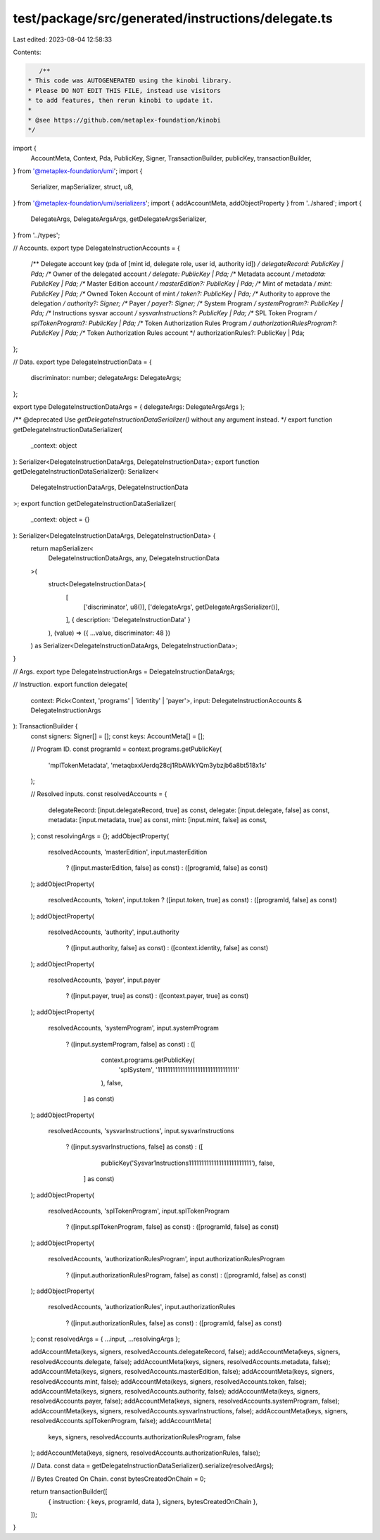 test/package/src/generated/instructions/delegate.ts
===================================================

Last edited: 2023-08-04 12:58:33

Contents:

.. code-block:: ts

    /**
 * This code was AUTOGENERATED using the kinobi library.
 * Please DO NOT EDIT THIS FILE, instead use visitors
 * to add features, then rerun kinobi to update it.
 *
 * @see https://github.com/metaplex-foundation/kinobi
 */

import {
  AccountMeta,
  Context,
  Pda,
  PublicKey,
  Signer,
  TransactionBuilder,
  publicKey,
  transactionBuilder,
} from '@metaplex-foundation/umi';
import {
  Serializer,
  mapSerializer,
  struct,
  u8,
} from '@metaplex-foundation/umi/serializers';
import { addAccountMeta, addObjectProperty } from '../shared';
import {
  DelegateArgs,
  DelegateArgsArgs,
  getDelegateArgsSerializer,
} from '../types';

// Accounts.
export type DelegateInstructionAccounts = {
  /** Delegate account key (pda of [mint id, delegate role, user id, authority id]) */
  delegateRecord: PublicKey | Pda;
  /** Owner of the delegated account */
  delegate: PublicKey | Pda;
  /** Metadata account */
  metadata: PublicKey | Pda;
  /** Master Edition account */
  masterEdition?: PublicKey | Pda;
  /** Mint of metadata */
  mint: PublicKey | Pda;
  /** Owned Token Account of mint */
  token?: PublicKey | Pda;
  /** Authority to approve the delegation */
  authority?: Signer;
  /** Payer */
  payer?: Signer;
  /** System Program */
  systemProgram?: PublicKey | Pda;
  /** Instructions sysvar account */
  sysvarInstructions?: PublicKey | Pda;
  /** SPL Token Program */
  splTokenProgram?: PublicKey | Pda;
  /** Token Authorization Rules Program */
  authorizationRulesProgram?: PublicKey | Pda;
  /** Token Authorization Rules account */
  authorizationRules?: PublicKey | Pda;
};

// Data.
export type DelegateInstructionData = {
  discriminator: number;
  delegateArgs: DelegateArgs;
};

export type DelegateInstructionDataArgs = { delegateArgs: DelegateArgsArgs };

/** @deprecated Use `getDelegateInstructionDataSerializer()` without any argument instead. */
export function getDelegateInstructionDataSerializer(
  _context: object
): Serializer<DelegateInstructionDataArgs, DelegateInstructionData>;
export function getDelegateInstructionDataSerializer(): Serializer<
  DelegateInstructionDataArgs,
  DelegateInstructionData
>;
export function getDelegateInstructionDataSerializer(
  _context: object = {}
): Serializer<DelegateInstructionDataArgs, DelegateInstructionData> {
  return mapSerializer<
    DelegateInstructionDataArgs,
    any,
    DelegateInstructionData
  >(
    struct<DelegateInstructionData>(
      [
        ['discriminator', u8()],
        ['delegateArgs', getDelegateArgsSerializer()],
      ],
      { description: 'DelegateInstructionData' }
    ),
    (value) => ({ ...value, discriminator: 48 })
  ) as Serializer<DelegateInstructionDataArgs, DelegateInstructionData>;
}

// Args.
export type DelegateInstructionArgs = DelegateInstructionDataArgs;

// Instruction.
export function delegate(
  context: Pick<Context, 'programs' | 'identity' | 'payer'>,
  input: DelegateInstructionAccounts & DelegateInstructionArgs
): TransactionBuilder {
  const signers: Signer[] = [];
  const keys: AccountMeta[] = [];

  // Program ID.
  const programId = context.programs.getPublicKey(
    'mplTokenMetadata',
    'metaqbxxUerdq28cj1RbAWkYQm3ybzjb6a8bt518x1s'
  );

  // Resolved inputs.
  const resolvedAccounts = {
    delegateRecord: [input.delegateRecord, true] as const,
    delegate: [input.delegate, false] as const,
    metadata: [input.metadata, true] as const,
    mint: [input.mint, false] as const,
  };
  const resolvingArgs = {};
  addObjectProperty(
    resolvedAccounts,
    'masterEdition',
    input.masterEdition
      ? ([input.masterEdition, false] as const)
      : ([programId, false] as const)
  );
  addObjectProperty(
    resolvedAccounts,
    'token',
    input.token ? ([input.token, true] as const) : ([programId, false] as const)
  );
  addObjectProperty(
    resolvedAccounts,
    'authority',
    input.authority
      ? ([input.authority, false] as const)
      : ([context.identity, false] as const)
  );
  addObjectProperty(
    resolvedAccounts,
    'payer',
    input.payer
      ? ([input.payer, true] as const)
      : ([context.payer, true] as const)
  );
  addObjectProperty(
    resolvedAccounts,
    'systemProgram',
    input.systemProgram
      ? ([input.systemProgram, false] as const)
      : ([
          context.programs.getPublicKey(
            'splSystem',
            '11111111111111111111111111111111'
          ),
          false,
        ] as const)
  );
  addObjectProperty(
    resolvedAccounts,
    'sysvarInstructions',
    input.sysvarInstructions
      ? ([input.sysvarInstructions, false] as const)
      : ([
          publicKey('Sysvar1nstructions1111111111111111111111111'),
          false,
        ] as const)
  );
  addObjectProperty(
    resolvedAccounts,
    'splTokenProgram',
    input.splTokenProgram
      ? ([input.splTokenProgram, false] as const)
      : ([programId, false] as const)
  );
  addObjectProperty(
    resolvedAccounts,
    'authorizationRulesProgram',
    input.authorizationRulesProgram
      ? ([input.authorizationRulesProgram, false] as const)
      : ([programId, false] as const)
  );
  addObjectProperty(
    resolvedAccounts,
    'authorizationRules',
    input.authorizationRules
      ? ([input.authorizationRules, false] as const)
      : ([programId, false] as const)
  );
  const resolvedArgs = { ...input, ...resolvingArgs };

  addAccountMeta(keys, signers, resolvedAccounts.delegateRecord, false);
  addAccountMeta(keys, signers, resolvedAccounts.delegate, false);
  addAccountMeta(keys, signers, resolvedAccounts.metadata, false);
  addAccountMeta(keys, signers, resolvedAccounts.masterEdition, false);
  addAccountMeta(keys, signers, resolvedAccounts.mint, false);
  addAccountMeta(keys, signers, resolvedAccounts.token, false);
  addAccountMeta(keys, signers, resolvedAccounts.authority, false);
  addAccountMeta(keys, signers, resolvedAccounts.payer, false);
  addAccountMeta(keys, signers, resolvedAccounts.systemProgram, false);
  addAccountMeta(keys, signers, resolvedAccounts.sysvarInstructions, false);
  addAccountMeta(keys, signers, resolvedAccounts.splTokenProgram, false);
  addAccountMeta(
    keys,
    signers,
    resolvedAccounts.authorizationRulesProgram,
    false
  );
  addAccountMeta(keys, signers, resolvedAccounts.authorizationRules, false);

  // Data.
  const data = getDelegateInstructionDataSerializer().serialize(resolvedArgs);

  // Bytes Created On Chain.
  const bytesCreatedOnChain = 0;

  return transactionBuilder([
    { instruction: { keys, programId, data }, signers, bytesCreatedOnChain },
  ]);
}



